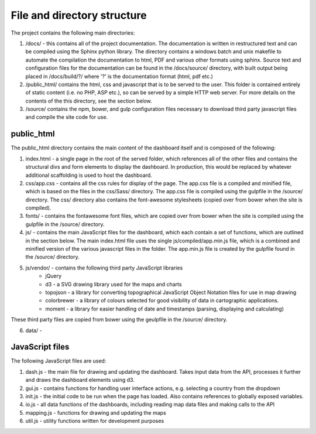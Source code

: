 File and directory structure
============================

The project contains the following main directories:

1. /docs/ - this contains all of the project documentation.  The documentation is written in restructured text and can be compiled using the Sphinx python library.  The directory contains a windows batch and unix makefile to automate the compilation the documentation to html, PDF and various other formats using sphinx. Source text and configuration files for the documentation can be found in the /docs/source/ directory, with built output being placed in /docs/build/?/ where '?' is the documentation format (html, pdf etc.)

2. /public_html/ contains the html, css and javascript that is to be served to the user.  This folder is contained entirely of static content (i.e. no PHP, ASP etc.), so can be served by a simple HTTP web server.  For more details on the contents of the this directory, see the section below.

3. /source/ contains the npm, bower, and gulp configuration files necessary to download third party javascript files and compile the site code for use.



public_html
-----------

The public_html directory contains the main content of the dashboard itself and is composed of the following:

1. index.html - a single page in the root of the served folder, which references all of the other files and contains the structural divs and form elements to display the dashboard.  In production, this would be replaced by whatever additional scaffolding is used to host the dashboard.

2. css/app.css - contains all the css rules for display of the page.  The app.css file is a compiled and minified file, which is based on the files in the css/Sass/ directory.  The app.css file is compiled using the gulpfile in the /source/ directory.  The css/ directory also contains the font-awesome stylesheets (copied over from bower when the site is compiled).

3. fonts/ - contains the fontawesome font files, which are copied over from bower when the site is compiled using the gulpfile in the /source/ directory.

4. js/ - contains the main JavaScript files for the dashboard, which each contain a set of functions, which are outlined in the section below.  The main index.html file uses the single js/compiled/app.min.js file, which is a combined and minified version of the various javascript files in the folder.  The app.min.js file is created by the gulpfile found in the /source/ directory.

5. js/vendor/ - contains the following third party JavaScript libraries
	* jQuery
	* d3 - a SVG drawing library used for the maps and charts
	* topojson - a library for converting topographical JavaScript Object Notation files for use in map drawing
	* colorbrewer - a library of colours selected for good visibility of data in cartographic applications.
	* moment - a library for easier handling of date and timestamps (parsing, displaying and calculating)
These third party files are copied from bower using the geulpfile in the /source/ directory.

6. data/ - 


JavaScript files
----------------

The following JavaScript files are used:

1. dash.js - the main file for drawing and updating the dashboard.  Takes input data from the API, processes it further and draws the dashboard elements using d3.
2. gui.js - contains functions for handling user interface actions, e.g. selecting a country from the dropdown
3. init.js - the initial code to be run when the page has loaded.  Also contains references to globally exposed variables.
4. io.js - all data functions of the dashboards, including reading map data files and making calls to the API
5. mapping.js - functions for drawing and updating the maps
6. util.js - utility functions written for development purposes


